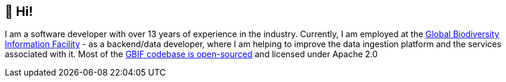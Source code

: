 == 👋 Hi!

I am a software developer with over 13 years of experience in the industry. Currently, I am employed at the https://www.gbif.org/[Global Biodiversity Information Facility] - as a backend/data developer, where I am helping to improve the data ingestion platform and the services associated with it. Most of the https://github.com/gbif[GBIF codebase is open-sourced] and licensed under Apache 2.0

